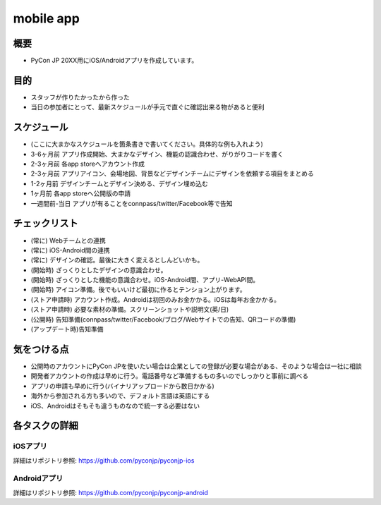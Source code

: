 ===============
 mobile app
===============

概要
====
- PyCon JP 20XX用にiOS/Androidアプリを作成しています。

目的
====
- スタッフが作りたかったから作った
- 当日の参加者にとって、最新スケジュールが手元で直ぐに確認出来る物があると便利

スケジュール
============

- (ここに大まかなスケジュールを箇条書きで書いてください。具体的な例も入れよう)
- 3-6ヶ月前 アプリ作成開始、大まかなデザイン、機能の認識合わせ、がりがりコードを書く
- 2-3ヶ月前 各app storeへアカウント作成
- 2-3ヶ月前 アプリアイコン、会場地図、背景などデザインチームにデザインを依頼する項目をまとめる
- 1-2ヶ月前 デザインチームとデザイン決める、デザイン埋め込む
- 1ヶ月前 各app storeへ公開版の申請
- 一週間前-当日 アプリが有ることをconnpass/twitter/Facebook等で告知

チェックリスト
==============

- (常に) Webチームとの連携
- (常に) iOS-Android間の連携
- (常に) デザインの確認。最後に大きく変えるとしんどいかも。
- (開始時) ざっくりとしたデザインの意識合わせ。
- (開始時) ざっくりとした機能の意識合わせ。iOS-Android間、アプリ-WebAPI間。
- (開始時) アイコン準備。後でもいいけど最初に作るとテンション上がります。
- (ストア申請時) アカウント作成。Androidは初回のみお金かかる。iOSは毎年お金かかる。
- (ストア申請時) 必要な素材の準備。スクリーンショットや説明文(英/日)
- (公開時) 告知準備(connpass/twitter/Facebook/ブログ/Webサイトでの告知、QRコードの準備)
- (アップデート時)告知準備

気をつける点
============

- 公開時のアカウントにPyCon JPを使いたい場合は企業としての登録が必要な場合がある、そのような場合は一社に相談
- 開発者アカウントの作成は早めに行う。電話番号など準備するもの多いのでしっかりと事前に調べる
- アプリの申請も早めに行う(バイナリアップロードから数日かかる)
- 海外から参加される方も多いので、デフォルト言語は英語にする
- iOS、Androidはそもそも違うものなので統一する必要はない

各タスクの詳細
==============

iOSアプリ
--------------
詳細はリポジトリ参照: https://github.com/pyconjp/pyconjp-ios

Androidアプリ
--------------
詳細はリポジトリ参照: https://github.com/pyconjp/pyconjp-android
